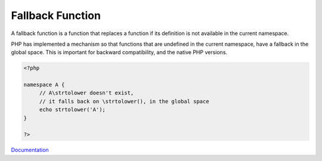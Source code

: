.. _fallback-function:
.. meta::
	:description:
		Fallback Function: A fallback function is a function that replaces a function if its definition is not available in the current namespace.
	:twitter:card: summary_large_image
	:twitter:site: @exakat
	:twitter:title: Fallback Function
	:twitter:description: Fallback Function: A fallback function is a function that replaces a function if its definition is not available in the current namespace
	:twitter:creator: @exakat
	:og:title: Fallback Function
	:og:type: article
	:og:description: A fallback function is a function that replaces a function if its definition is not available in the current namespace
	:og:url: https://php-dictionary.readthedocs.io/en/latest/dictionary/fallback-function.ini.html
	:og:locale: en


Fallback Function
-----------------

A fallback function is a function that replaces a function if its definition is not available in the current namespace. 

PHP has implemented a mechanism so that functions that are undefined in the current namespace, have a fallback in the global space. This is important for backward compatibility, and the native PHP versions.

.. code-block:: php
   
   <?php
   
   namespace A {
   	// A\strtolower doesn't exist, 
   	// it falls back on \strtolower(), in the global space
   	echo strtolower('A');
   }
   
   ?>


`Documentation <https://www.php.net/manual/en/language.namespaces.fallback.php>`__
